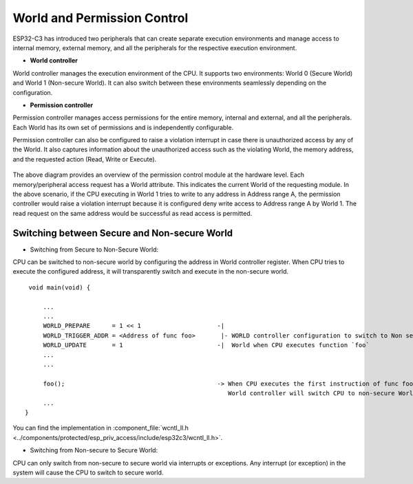 World and Permission Control
============================

ESP32-C3 has introduced two peripherals that can create separate execution environments and
manage access to internal memory, external memory, and all the peripherals for the respective execution environment.

- **World controller**

World controller manages the execution environment of the CPU.
It supports two environments: World 0 (Secure World) and World 1 (Non-secure World).
It can also switch between these environments seamlessly depending on the configuration.

- **Permission controller**

Permission controller manages access permissions for the entire memory, internal and external, and all the
peripherals. Each World has its own set of permissions and is independently configurable.

Permission controller can also be configured to raise a violation interrupt in case there is unauthorized access by any of the World.
It also captures information about the unauthorized access such as the violating World, the memory address, and the requested action (Read, Write or Execute).


.. figure:: ../../img/permission_control.png
    :align: center
    :alt: Permission control
    :figclass: align-center

The above diagram provides an overview of the permission control module at the hardware level.
Each memory/peripheral access request has a World attribute. This indicates the current World of the requesting module.
In the above scenario, if the CPU executing in World 1 tries to write to any address in Address range A,
the permission controller would raise a violation interrupt because it is configured deny
write access to Address range A by World 1. The read request on the same address would be successful as read access is permitted.

Switching between Secure and Non-secure World
~~~~~~~~~~~~~~~~~~~~~~~~~~~~~~~~~~~~~~~~~~~~~

- Switching from Secure to Non-Secure World:

CPU can be switched to non-secure world by configuring the address in World controller register.
When CPU tries to execute the configured address, it will transparently switch and execute in the non-secure world.

::

        void main(void) {

            ...
            ...
            WORLD_PREPARE      = 1 << 1                     -|
            WORLD_TRIGGER_ADDR = <Address of func foo>       |- WORLD controller configuration to switch to Non secure
            WORLD_UPDATE       = 1                          -|  World when CPU executes function `foo`
            ...
            ...

            foo();                                          -> When CPU executes the first instruction of func foo,
                                                               World controller will switch CPU to non-secure World
            ...
       }


You can find the implementation in :component_file:`wcntl_ll.h <../components/protected/esp_priv_access/include/esp32c3/wcntl_ll.h>`.


- Switching from Non-secure to Secure World:

CPU can only switch from non-secure to secure world via interrupts or exceptions.
Any interrupt (or exception) in the system will cause the CPU to switch to secure world.
